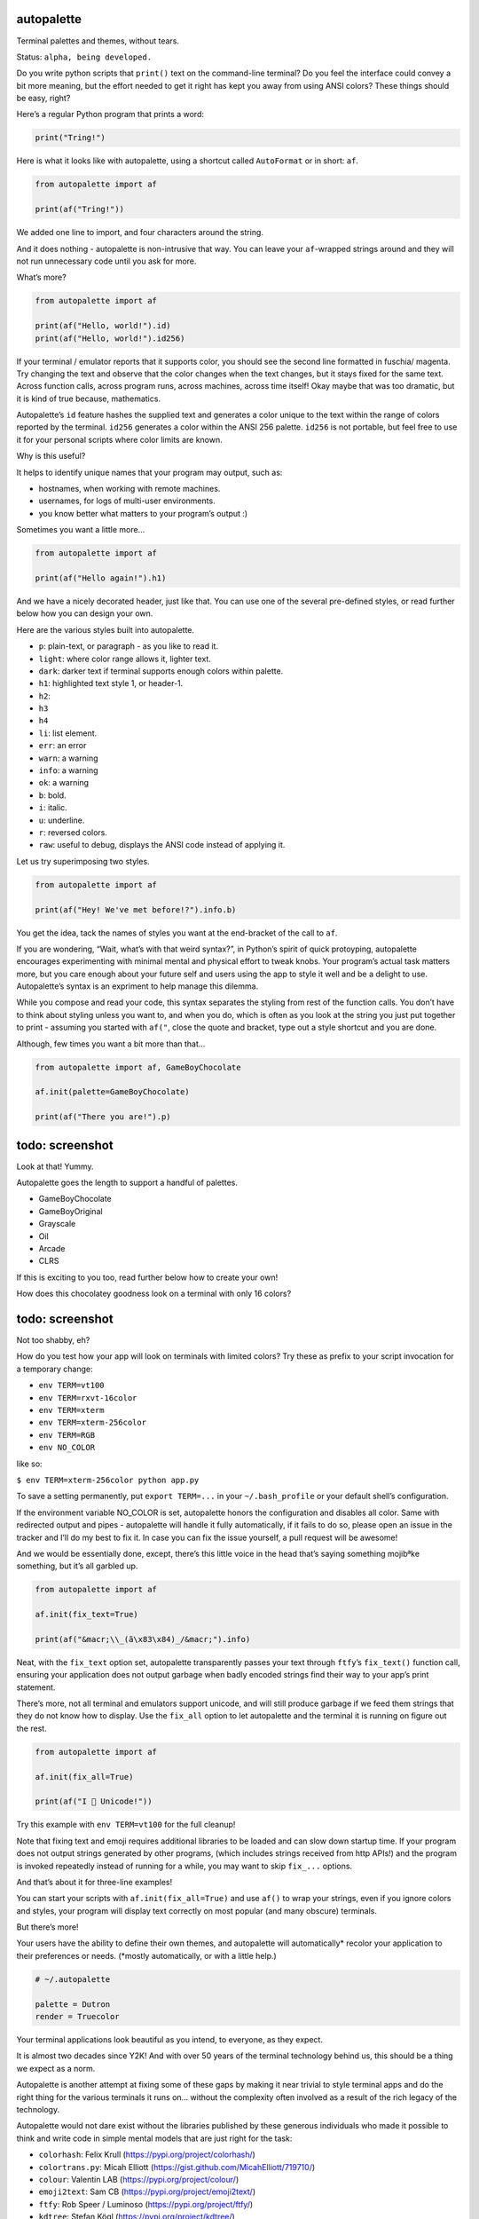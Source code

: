 autopalette
===========

Terminal palettes and themes, without tears.

Status: ``alpha, being developed.``

Do you write python scripts that ``print()`` text on the command-line
terminal? Do you feel the interface could convey a bit more meaning, but
the effort needed to get it right has kept you away from using ANSI
colors? These things should be easy, right?

Here’s a regular Python program that prints a word:

.. code:: python

   print("Tring!")

Here is what it looks like with autopalette, using a shortcut called
``AutoFormat`` or in short: ``af``.

.. code:: python

   from autopalette import af

   print(af("Tring!"))

We added one line to import, and four characters around the string.

And it does nothing - autopalette is non-intrusive that way. You can
leave your ``af``-wrapped strings around and they will not run
unnecessary code until you ask for more.

What’s more?

.. code:: python

   from autopalette import af

   print(af("Hello, world!").id)
   print(af("Hello, world!").id256)

If your terminal / emulator reports that it supports color, you should
see the second line formatted in fuschia/ magenta. Try changing the text
and observe that the color changes when the text changes, but it stays
fixed for the same text. Across function calls, across program runs,
across machines, across time itself! Okay maybe that was too dramatic,
but it is kind of true because, mathematics.

Autopalette’s ``id`` feature hashes the supplied text and generates a
color unique to the text within the range of colors reported by the
terminal. ``id256`` generates a color within the ANSI 256 palette.
``id256`` is not portable, but feel free to use it for your personal
scripts where color limits are known.

Why is this useful?

It helps to identify unique names that your program may output, such as:

-  hostnames, when working with remote machines.
-  usernames, for logs of multi-user environments.
-  you know better what matters to your program’s output :)

Sometimes you want a little more…

.. code:: python

   from autopalette import af

   print(af("Hello again!").h1)

And we have a nicely decorated header, just like that. You can use one
of the several pre-defined styles, or read further below how you can
design your own.

Here are the various styles built into autopalette.

-  ``p``: plain-text, or paragraph - as you like to read it.
-  ``light``: where color range allows it, lighter text.
-  ``dark``: darker text if terminal supports enough colors within
   palette.
-  ``h1``: highlighted text style 1, or header-1.
-  ``h2``:
-  ``h3``
-  ``h4``
-  ``li``: list element.
-  ``err``: an error
-  ``warn``: a warning
-  ``info``: a warning
-  ``ok``: a warning
-  ``b``: bold.
-  ``i``: italic.
-  ``u``: underline.
-  ``r``: reversed colors.
-  ``raw``: useful to debug, displays the ANSI code instead of applying
   it.

Let us try superimposing two styles.

.. code:: python

   from autopalette import af

   print(af("Hey! We've met before!?").info.b)

You get the idea, tack the names of styles you want at the end-bracket
of the call to ``af``.

If you are wondering, “Wait, what’s with that weird syntax?”, in
Python’s spirit of quick protoyping, autopalette encourages
experimenting with minimal mental and physical effort to tweak knobs.
Your program’s actual task matters more, but you care enough about your
future self and users using the app to style it well and be a delight to
use. Autopalette’s syntax is an expriment to help manage this dilemma.

While you compose and read your code, this syntax separates the styling
from rest of the function calls. You don’t have to think about styling
unless you want to, and when you do, which is often as you look at the
string you just put together to print - assuming you started with
``af("``, close the quote and bracket, type out a style shortcut and you
are done.

Although, few times you want a bit more than that…

.. code:: python

   from autopalette import af, GameBoyChocolate

   af.init(palette=GameBoyChocolate)

   print(af("There you are!").p)

todo: screenshot
================

Look at that! Yummy.

Autopalette goes the length to support a handful of palettes.

-  GameBoyChocolate
-  GameBoyOriginal
-  Grayscale
-  Oil
-  Arcade
-  CLRS

If this is exciting to you too, read further below how to create your
own!

How does this chocolatey goodness look on a terminal with only 16
colors?

.. _todo-screenshot-1:

todo: screenshot
================

Not too shabby, eh?

How do you test how your app will look on terminals with limited colors?
Try these as prefix to your script invocation for a temporary change:

-  ``env TERM=vt100``
-  ``env TERM=rxvt-16color``
-  ``env TERM=xterm``
-  ``env TERM=xterm-256color``
-  ``env TERM=RGB``
-  ``env NO_COLOR``

like so:

``$ env TERM=xterm-256color python app.py``

To save a setting permanently, put ``export TERM=...`` in your
``~/.bash_profile`` or your default shell’s configuration.

If the environment variable NO_COLOR is set, autopalette honors the
configuration and disables all color. Same with redirected output and
pipes - autopalette will handle it fully automatically, if it fails to
do so, please open an issue in the tracker and I’ll do my best to fix
it. In case you can fix the issue yourself, a pull request will be
awesome!

And we would be essentially done, except, there’s this little voice in
the head that’s saying something mojibªke something, but it’s all
garbled up.

.. code:: python

   from autopalette import af 

   af.init(fix_text=True)

   print(af("&macr;\\_(ã\x83\x84)_/&macr;").info)

Neat, with the ``fix_text`` option set, autopalette transparently passes
your text through ``ftfy``\ ’s ``fix_text()`` function call, ensuring
your application does not output garbage when badly encoded strings find
their way to your app’s print statement.

There’s more, not all terminal and emulators support unicode, and will
still produce garbage if we feed them strings that they do not know how
to display. Use the ``fix_all`` option to let autopalette and the
terminal it is running on figure out the rest.

.. code:: python

   from autopalette import af 

   af.init(fix_all=True)

   print(af("I 💛 Unicode!"))

Try this example with ``env TERM=vt100`` for the full cleanup!

Note that fixing text and emoji requires additional libraries to be
loaded and can slow down startup time. If your program does not output
strings generated by other programs, (which includes strings received
from http APIs!) and the program is invoked repeatedly instead of
running for a while, you may want to skip ``fix_...`` options.

And that’s about it for three-line examples!

You can start your scripts with ``af.init(fix_all=True)`` and use
``af()`` to wrap your strings, even if you ignore colors and styles,
your program will display text correctly on most popular (and many
obscure) terminals.

But there’s more!

Your users have the ability to define their own themes, and autopalette
will automatically\* recolor your application to their preferences or
needs. (*mostly automatically, or with a little help.)

.. code:: text

   # ~/.autopalette

   palette = Dutron
   render = Truecolor

Your terminal applications look beautiful as you intend, to everyone, as
they expect.

It is almost two decades since Y2K! And with over 50 years of the
terminal technology behind us, this should be a thing we expect as a
norm.

Autopalette is another attempt at fixing some of these gaps by making it
near trivial to style terminal apps and do the right thing for the
various terminals it runs on… without the complexity often involved as a
result of the rich legacy of the technology.

Autopalette would not dare exist without the libraries published by
these generous individuals who made it possible to think and write code
in simple mental models that are just right for the task:

-  ``colorhash``: Felix Krull (https://pypi.org/project/colorhash/)
-  ``colortrans.py``: Micah Elliott
   (https://gist.github.com/MicahElliott/719710/)
-  ``colour``: Valentin LAB (https://pypi.org/project/colour/)
-  ``emoji2text``: Sam CB (https://pypi.org/project/emoji2text/)
-  ``ftfy``: Rob Speer / Luminoso (https://pypi.org/project/ftfy/)
-  ``kdtree``: Stefan Kögl (https://pypi.org/project/kdtree/)
-  ``sty``: Felix Meyer-Wolters (https://pypi.org/project/sty/)
